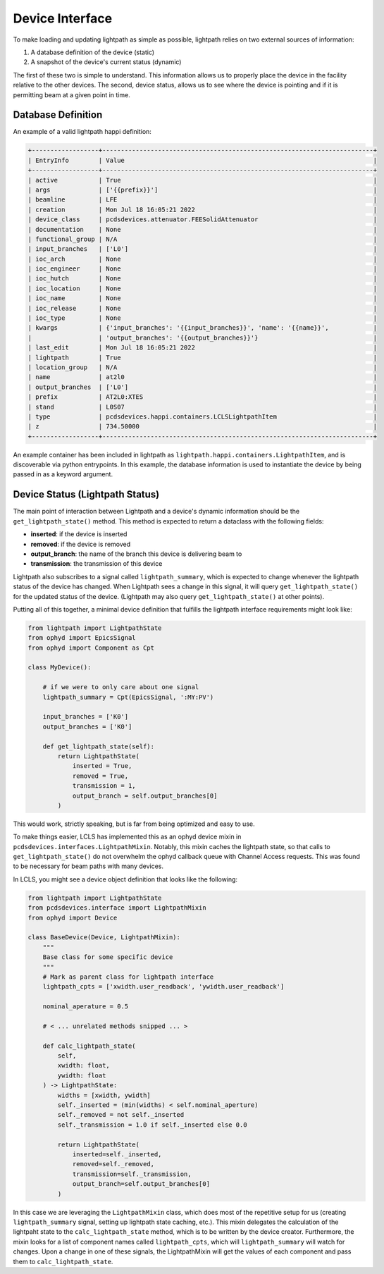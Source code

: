 .. _interface_api:

================
Device Interface
================

To make loading and updating lightpath as simple as possible, lightpath
relies on two external sources of information:

1. A database definition of the device (static)
2. A snapshot of the device's current status (dynamic)

The first of these two is simple to understand.  This information allows us
to properly place the device in the facility relative to the other devices.
The second, device status, allows us to see where the device is pointing and
if it is permitting beam at a given point in time.

Database Definition
-------------------

An example of a valid lightpath happi definition:

.. code-block:: console

    +------------------+-------------------------------------------------------------------------+
    | EntryInfo        | Value                                                                   |
    +------------------+-------------------------------------------------------------------------+
    | active           | True                                                                    |
    | args             | ['{{prefix}}']                                                          |
    | beamline         | LFE                                                                     |
    | creation         | Mon Jul 18 16:05:21 2022                                                |
    | device_class     | pcdsdevices.attenuator.FEESolidAttenuator                               |
    | documentation    | None                                                                    |
    | functional_group | N/A                                                                     |
    | input_branches   | ['L0']                                                                  |
    | ioc_arch         | None                                                                    |
    | ioc_engineer     | None                                                                    |
    | ioc_hutch        | None                                                                    |
    | ioc_location     | None                                                                    |
    | ioc_name         | None                                                                    |
    | ioc_release      | None                                                                    |
    | ioc_type         | None                                                                    |
    | kwargs           | {'input_branches': '{{input_branches}}', 'name': '{{name}}',            |
    |                  | 'output_branches': '{{output_branches}}'}                               |
    | last_edit        | Mon Jul 18 16:05:21 2022                                                |
    | lightpath        | True                                                                    |
    | location_group   | N/A                                                                     |
    | name             | at2l0                                                                   |
    | output_branches  | ['L0']                                                                  |
    | prefix           | AT2L0:XTES                                                              |
    | stand            | L0S07                                                                   |
    | type             | pcdsdevices.happi.containers.LCLSLightpathItem                          |
    | z                | 734.50000                                                               |
    +------------------+-------------------------------------------------------------------------+

An example container has been included in lightpath as
``lightpath.happi.containers.LightpathItem``, and is discoverable via python
entrypoints.  In this example, the database information is used to instantiate
the device by being passed in as a keyword argument.


Device Status (Lightpath Status)
--------------------------------

The main point of interaction between Lightpath and a device's dynamic
information should be the ``get_lightpath_state()`` method.  This method is
expected to return a dataclass with the following fields:

* **inserted**: if the device is inserted
* **removed**: if the device is removed
* **output_branch**: the name of the branch this device is delivering beam to
* **transmission**: the transmission of this device

Lightpath also subscribes to a signal called ``lightpath_summary``, which is
expected to change whenever the lightpath status of the device has changed.
When Lightpath sees a change in this signal, it will query ``get_lightpath_state()``
for the updated status of the device.  (Lightpath may also query
``get_lightpath_state()`` at other points).

Putting all of this together, a minimal device definition that fulfills the
lightpath interface requirements might look like:

.. code-block:: python

    from lightpath import LightpathState
    from ophyd import EpicsSignal
    from ophyd import Component as Cpt

    class MyDevice():

        # if we were to only care about one signal
        lightpath_summary = Cpt(EpicsSignal, ':MY:PV')

        input_branches = ['K0']
        output_branches = ['K0']

        def get_lightpath_state(self):
            return LightpathState(
                inserted = True,
                removed = True,
                transmission = 1,
                output_branch = self.output_branches[0]
            )

This would work, strictly speaking, but is far from being optimized and easy to use.

To make things easier, LCLS has implemented this as an ophyd device mixin in
``pcdsdevices.interfaces.LightpathMixin``.  Notably, this mixin caches the
lightpath state, so that calls to ``get_lightpath_state()`` do not overwhelm
the ophyd callback queue with Channel Access requests.  This was found to be
necessary for beam paths with many devices.

In LCLS, you might see a device object definition that looks like the
following:

.. code-block:: python

    from lightpath import LightpathState
    from pcdsdevices.interface import LightpathMixin
    from ophyd import Device

    class BaseDevice(Device, LightpathMixin):
        """
        Base class for some specific device
        """
        # Mark as parent class for lightpath interface
        lightpath_cpts = ['xwidth.user_readback', 'ywidth.user_readback']

        nominal_aperature = 0.5

        # < ... unrelated methods snipped ... >

        def calc_lightpath_state(
            self,
            xwidth: float,
            ywidth: float
        ) -> LightpathState:
            widths = [xwidth, ywidth]
            self._inserted = (min(widths) < self.nominal_aperture)
            self._removed = not self._inserted
            self._transmission = 1.0 if self._inserted else 0.0

            return LightpathState(
                inserted=self._inserted,
                removed=self._removed,
                transmission=self._transmission,
                output_branch=self.output_branches[0]
            )

In this case we are leveraging the ``LightpathMixin`` class, which does
most of the repetitive setup for us (creating ``lightpath_summary`` signal,
setting up lightpath state caching, etc.).  This mixin delegates the
calculation of the lightpaht state to the ``calc_lightpath_state`` method,
which is to be written by the device creator.  Furthermore, the mixin
looks for a list of component names called ``lightpath_cpts``, which will
``lightpath_summary`` will watch for changes.  Upon a change in one of these
signals, the LightpathMixin will get the values of each component and pass
them to ``calc_lightpath_state``.
